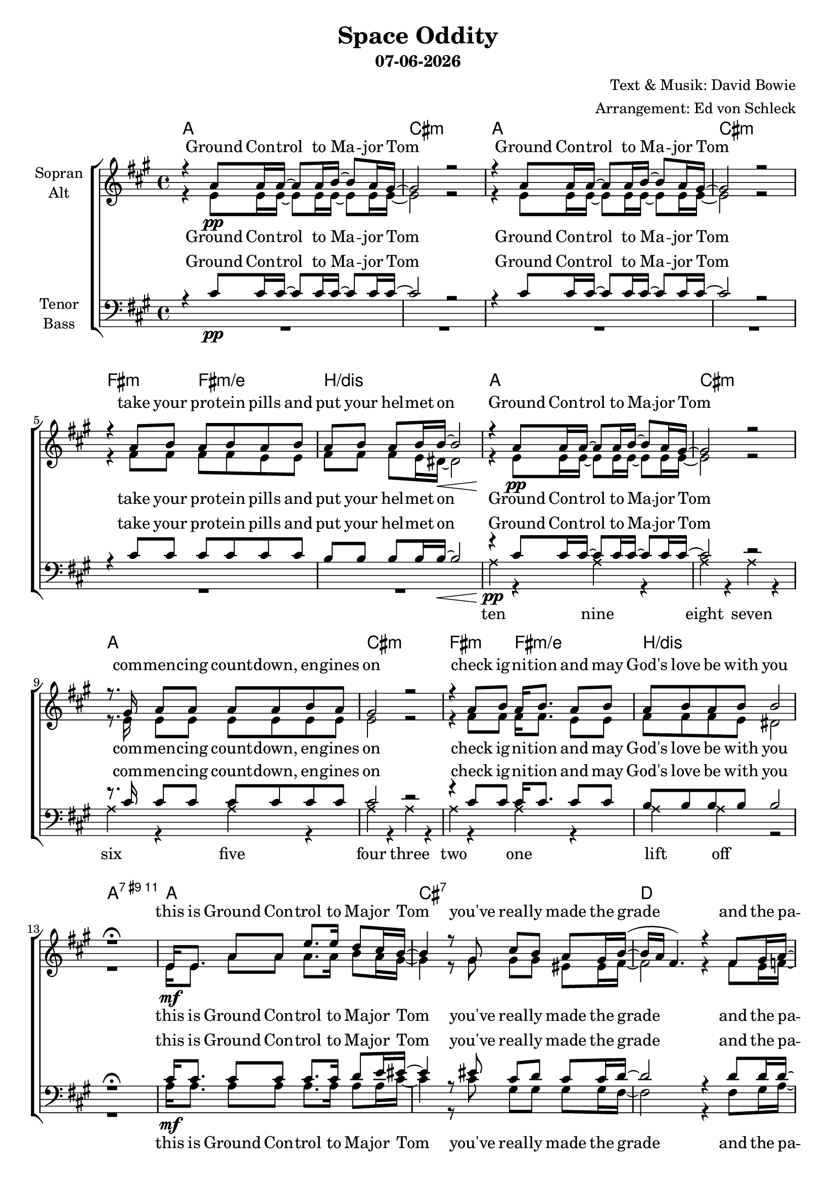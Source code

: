 \version "2.19.35"

\header {
  title = "Space Oddity"
  subtitle = #(strftime "%d-%m-%Y" (localtime (current-time)))
  composer = "Text & Musik: David Bowie"
  arranger = "Arrangement: Ed von Schleck"
}

global = {
  \key a \major
  \time 4/4
}

#(set-global-staff-size 19)


chordNames = \chordmode {
  \global
  \germanChords

  a1 cis:m a1 cis:m
  fis2:m fis:m/e b1/dis
   a1 cis:m a1 cis:m
  fis2:m fis:m/e b1/dis
  
  a1:9+.11
  
  a1 cis:7 d d2:m a/cis
  d1 d2:m a/cis d1
  
  a1 cis:7 d d2:m a/cis
  d1 d2:m a/cis d1
  
  d:maj7 cis:m7 d:maj7 cis:m7
  g2:maj7 fis:m e d
  
  s1
  
  a1 cis:7 d d2:m a/cis
  d1 d2:m a/cis d1
  
  e2 cis:7 fis:m fis:m/e
  b1/dis a/e e
  
  d:maj7 cis:m7 d:maj7 cis:m7
  g2:maj7 fis:m e d
}

soprano = \relative c'' {
  \global

  r4 a8\pp a16 a~ a8 a16 b~ b8 a16 gis~
  gis2 r
  r4 a8 a16 a~ a8 a16 b~ b8 a16 gis~
  gis2 r
  
  r4 a8 b a b a b
  a b a b16 b~\< b2
  
  r4\! a8\pp a16 a~ a8 a16 b~ b8 a16 gis~
  gis2 r
  r8. gis16 a8 a a a b a
  gis2 r

  r4 a8 b a16 b8. a8 b
  a b a b b2
  
  r1\fermata
  
  e,16 e8. a8 a e'8. e16 d8 cis16 b~
  b4 r8 gis cis b a gis16 b~(
  b a fis4.) r4 fis8 gis16 a~
  a8 a a b16 a~ a8 a a b16 a(
  
  b8 a4.) r4 fis8 gis
  a8. a16 a8 b16 a~ a8 b a b16 b~(
  b8 a4.) r2\fermata
  
  r1
  r4.\fermata gis8\p cis b a gis16 a~(
  a b a fis~ fis4) r4 fis16 gis8.
  a8\< a a b16 a~ a8 a16 a8. b16 a(\>
  
  b8 a4.)\! r4 fis8 gis
  a8\< a a b a16 b a8~ a8 b16 d~(\>
  d8 c16 b a4)\! r2
  
  
  cis2. b8 a
  gis16 gis gis a gis8 e4. r4
  cis'2~ cis8 cis16 b~ b8 a16 gis~
  gis2 r
  
  \time 2/4
  b16\mp b8 b16~ b8 cis a r a a
  gis16 gis8 a16~ a8 gis
  fis2
  
  \time 4/4
  
  r1
  
  e8 e a b d cis b a16 gis~
  gis4 r8 gis8 cis b a gis16 a~(
  a b a fis~ fis4) r4 fis8 gis8
  a8 a a b16 a~ a8 a a8 b16 a(
  
  b8 a4.) r4 fis8 gis
  a8 a a b a16 b a8 r b16 d~(
  d8 c16 b a4) r2
  
  b8\f b b8. b16 b8 b16 b~ b8 cis
  b16 a8 a16 r8  a8 a16 b8 cis16 r8 b16 a
  b8 b b cis16 b~ b4 r8\fermata b16 a
  b8 b b cis16 b~ b4 r8\fermata b16 a
  b8 b b cis16 b~ b4 r8\fermata b16 a
  
  cis2. b8 a
  gis16 gis gis a gis8 e4. r4
  cis'2~ cis8 cis16 b~ b8 a16 gis~
  gis2 r
  
  \time 2/4
  b16\mp\> b8 b16~ b8 cis a r a a
  gis16 gis8 a16~ a8 gis
  fis2\!
  \bar "|."
}

alto = \relative c' {
  \global

  r4 e8 e16 e~ e8 e16 e~ e8 e16 e~
  e2 r
  r4 e8 e16 e~ e8 e16 e~ e8 e16 e~
  e2 r
  
  r4 fis8 fis fis fis e e
  fis fis fis e16 dis~ dis2
  
  r4 e8 e16 e~ e8 e16 e~ e8 e16 e~
  e2 r
  r8. e16 e8 e e e e e
  e2 r
  
  r4 fis8 fis fis16 fis8. e8 e
  fis fis fis e dis2
  
  r1
  
  e16\mf e8. a8 a a8. a16 b8 a16 gis~
  gis4 r8 gis gis gis eis eis16 fis~
  fis2 r4 fis8 e16 f~
  f8 f f f16 e~ e8 e e e16 fis~
  
  fis2 r4 fis8 e
  f8. f16 f8 f16 e~ e8 e e e16 fis~
  fis2 r2
  
  r1
  r4. gis8 gis gis eis eis16 fis~
  fis2 r4 fis16 e8.
  f8 f f f16 e~ e8 e16 e8. e16 fis~
  
  fis2 r4 fis8 e
  f8 f f f e16 e e8~ e e16 fis~
  fis2 r
  
  fis2.\pp\< fis8 fis
  e16 e e e e8 e4.\! r4
  fis2~\pp\< fis8 fis16 fis~ fis8 fis16 e~
  e2 r\!
  
  d16 d8 d16~ d8 e
  fis8 r fis8 cis
  e16 e8 e16~ e8 e
  d2
  
  r1
  
  e8 e a b a a e e16 eis~
  eis4 r8 gis gis gis eis eis16 fis~
  fis2 r4 fis8 e8
  f8 f f f16 e~ e8 e e8 e16 fis~
  
  fis2 r4 fis8 e
  f8 f f f e16 e e8 r e16 fis~
  fis2 r
  
  gis8 gis gis8. gis16 gis8 gis16 gis~ gis8 gis
  gis16 fis8 fis16 r8 fis fis16 gis8 a16 r8 gis16 fis
  dis8 dis dis dis16 dis~ dis4 r8 dis16\> dis
  e8 e e e16 e~ e4 r8 e16 fis
  e8 e e e16 e~ e4 r8 e16 e
  
  fis2.\pp\< fis8 fis
  e16 e e e e8 e4.\! r4
  fis2~\pp\< fis8 fis16 fis~ fis8 fis16 e~
  e2 r\!
  
  d16 d8 d16~ d8 e
  fis8 r fis8 cis
  e16 e8 e16~ e8 e
  d2
}

tenor = \relative c' {
  \global

  r4 cis8\pp cis16 cis~ cis8 cis16 cis~ cis8 cis16 cis~
  cis2 r
  r4 cis8 cis16 cis~ cis8 cis16 cis~ cis8 cis16 cis~
  cis2 r
  
  r4 cis8 cis cis cis cis cis
  b8 b b b16 b~\< b2
  
  r4\! cis8 cis16 cis~ cis8 cis16 cis~ cis8 cis16 cis~
  cis2 r
  r8. cis16 cis8 cis cis cis cis cis
  cis2 r
  
  r4 cis8 cis cis16 cis8. cis8 cis
  b b b b b2
  
  r1\fermata
  
  cis16 cis8. cis8 cis cis8. cis16 d8 e16 eis~
  eis4 r8 eis cis d cis cis16 d~
  d2 r4 d8 d16 d~
  d8 d d d16 cis~ cis8 cis cis d16 d~
  
  d2 r4 d8 d
  d8. d16 d8 d16 cis~ cis8 cis cis e16 d~
  d2 r\fermata
  
  
  e,16 e8. a8 b16 d~ d8 cis16 b~ b8 a16 gis~
  gis4 r8\fermata gis cis cis cis cis16 d~
  d2 r4 d16 d8.
  d8 d d d16 cis~ cis8 cis16 cis8. e16 d~
  
  d2 r4 d8 d
  d8 d d d cis16 cis cis8~ cis d16 d~
  d2 r
  
  d2. d8 d
  cis16 cis cis cis cis8 cis4. r4
  d2~ d8 d16 d~ d8 d16 cis~
  cis2 r
  
  b16 b8 b16~ b8 b
  cis r b8 a
  gis16 gis8 a16~ a8 gis
  a2
  
  r1
  
  cis8 cis cis cis cis cis cis cis16 cis~
  cis4 r8 cis cis d cis cis16 d~
  d2 r4 d8 d
  d8 d d d16 cis~ cis8 cis cis d16 d~
  
  d2 r4 d8 d
  d8 d d d cis16 cis cis8 r cis16 d~
  d2 r
 
  b8 b b8. b16 b8 b16 b~ b8 cis
  b16 cis8 cis16 r8 cis cis16 b8 a16 r8 gis16 a
  b8 b b a16 b~ b4 r8\fermata b16 b
  a8 a a a16 a~ a4 r8\fermata a16 a
  b8 b b cis16 b~ b4 r8\fermata b16 cis
  
  d2. d8 d
  cis16 cis cis cis cis8 cis4. r4
  d2~ d8 d16 d~ d8 d16 cis~
  cis2 r
  
  b16\mp\> b8 b16~ b8 b
  cis r b8 a
  gis16 gis8 a16~ a8 gis
  a2\!
}

bass = \relative c' {
  \global
  R1*6
  
  
  \override NoteHead.style = #'cross
  a4 \pp  r a r
  a r a r
  a r a r
  a r a r
  
  a r a r
  a a r2
  \revert NoteHead.style
  
  r1
  
  a16\mf a8. a8 a a8. a16 a8 a16 cis~
  cis4 r8 cis gis gis gis gis16 fis~
  fis2 r4 fis8 gis16 a~
  a8 a a gis16 a~ a8 a a gis16 a~
  
  a2 r4 a8 gis
  a8. a16 a8 gis16 a~ a8 a a a16 a~
  a2 r2
  
  r1
  r4. gis8 gis gis gis gis16 fis~
  fis2 r4 fis16 gis8.
  a8 a a gis16 a~ a8 a16 a8. gis16 a~
  
  a2 r4 a8 gis
  a8 a a8 gis a16 a a8~ a8 a16 a~
  a2 r2
  
  
  d2.\pp\< d8 d
  cis16 cis cis cis cis8 cis4.\! r4
  d2~\pp\< d8 d16 d~ d8 d16 cis~
  cis2 r\!
  
  g16\mp g8 g16~ g8 g
  fis r fis fis
  e16 e8 e16~ e8 e
  d2
  
  r1
  
  a'8 a a a a a a a16 gis~
  gis4 r8 gis gis gis gis gis16 fis~
  fis2 r4 fis8 gis
  a8 a a gis16 a~ a8 a a gis16 a~
  
  a2 r4 a8 gis
  a8 a a8 gis a16 a a8 r a16 a~
  a2 r2
  
  
  e8\f e e8. e16 eis8 eis16 eis~ eis8 eis
  fis16 fis8 fis16 r8 fis e16 e8 e16 r8 e16 e
  dis8 dis dis dis16 dis~ dis4 r8 dis16\> dis
  e8 e e e16 e~ e4 r8 e16 fis
  gis8 gis gis gis16 gis~ gis4 r8 b16 cis
  
  d2.\pp\< d8 d
  cis16 cis cis cis cis8 cis4.\! r4
  d2~\pp\< d8 d16 d~ d8 d16 cis~
  cis2 r\!
  
  g16 g8 g16~ g8 g
  fis r fis fis
  e16 e8 e16~ e8 e
  d2
}

verseOne = \lyricmode {
  Ground Con -- trol to Ma -- jor Tom
  Ground Con -- trol to Ma -- jor Tom
  take your pro -- tein pills and put your hel -- met on
  Ground Con -- trol to Ma -- jor Tom
  com -- men -- cing count -- down, en -- gines on
  check ig -- ni -- tion and may God's love be with you
}

verseTwo = \lyricmode {
  this is Ground Con -- trol to Ma -- jor Tom
  you've real -- ly made the grade
  and the pa -- pers want to know whose shirts you wear
  now it's time to leave the cap -- sule if you dare
}

verseThree = \lyricmode {
  I'm step -- ping through the door
  and I'm floa -- ting in a most pe -- cu -- liar way
  and the stars look ve -- ry dif -- fe -- rent to -- day
}

bridge = \lyricmode {
  here am I sit -- ting in a tin can
  far a -- bove the world
  pla -- net Earth is blue
  and there's no -- thing I can do
}

verseFour = \lyricmode {
  though I'm past one hun -- dred thou -- sand miles
  I'm fee -- ling ve -- ry still
  and I think my space -- ship knows which way to go
  tell my wife I love her ve -- ry much she knows
}

verseFive = \lyricmode {
  Ground Con -- trol to Ma -- jor Tom
  your cir -- cuit's dead, there's some -- thing wrong,
  can you hear me, Ma -- jor Tom?
  can you hear me, Ma -- jor Tom?
  can you hear me, Ma -- jor Tom?
  can you
}

sopranoVerse = \lyricmode {
  \verseOne
  \verseTwo
  \verseThree
  \bridge
  \verseFour
  \verseFive
  \bridge
}

altoVerse = \lyricmode {
  \verseOne
  \verseTwo
  \verseThree
  \bridge
  \verseFour
  \verseFive
  \bridge
}

tenorVerse = \lyricmode {
  \verseOne
  \verseTwo
  This is Ma -- jor Tom to Ground Con -- trol
  \verseThree
  \bridge
  \verseFour
  \verseFive
  \bridge
}

bassVerse = \lyricmode {
  ten nine eight seven six five four three two one lift off
  \verseTwo
  \verseThree
  \bridge
  \verseFour
  \verseFive
  \bridge
}

chordsPart = \new ChordNames \chordNames

choirPart = \new ChoirStaff <<
  \new Staff = "sa" \with {
    instrumentName = \markup \center-column { "Sopran" "Alt" }
  } <<
    \new Voice = "soprano" { \voiceOne \soprano }
    \new Voice = "alto" { \voiceTwo \alto }
  >>
  \new Lyrics \with {
    alignAboveContext = "sa"
    \override VerticalAxisGroup #'staff-affinity = #DOWN
  } \lyricsto "soprano" \sopranoVerse
  \new Lyrics \lyricsto "alto" \altoVerse
  \new Staff = "tb" \with {
    instrumentName = \markup \center-column { "Tenor" "Bass" }
  } <<
    \clef bass
    \new Voice = "tenor" { \voiceOne \tenor }
    \new Voice = "bass" { \voiceTwo \bass }
  >>
  \new Lyrics \with {
    alignAboveContext = "tb"
    \override VerticalAxisGroup #'staff-affinity = #DOWN
  } \lyricsto "tenor" \tenorVerse
  \new Lyrics \lyricsto "bass" \bassVerse
>>

\score {
  <<
    \chordsPart
    \choirPart
  >>
  \layout { }
  \midi {
    \tempo 4=60
  }
}
